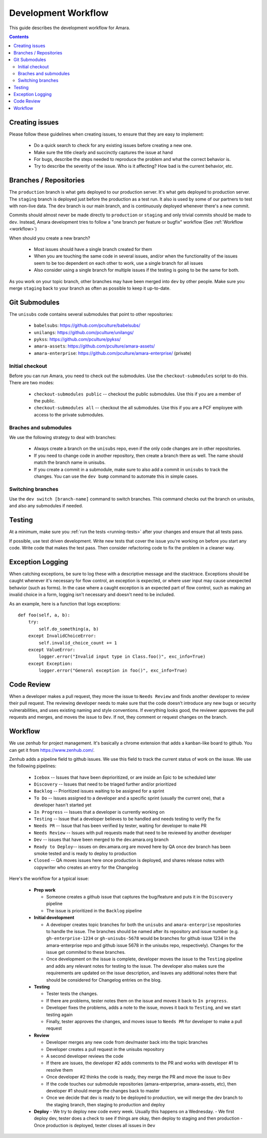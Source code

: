 Development Workflow
====================

This guide describes the development workflow for Amara.

.. contents::

Creating issues
---------------

Please follow these guidelines when creating issues, to ensure that they are
easy to implement:

  - Do a quick search to check for any existing issues before creating a new
    one.
  - Make sure the title clearly and succinctly captures the issue at hand
  - For bugs, describe the steps needed to reproduce the problem and what
    the correct behavior is.
  - Try to describe the severity of the issue.  Who is it affecting?  How bad
    is the current behavior, etc.

Branches / Repositories
-----------------------

The ``production`` branch is what gets deployed to our production server.
It's what gets deployed to production server.  The ``staging`` branch
is deployed just before the production as a test run.  It also is used by some
of our partners to test with non-live data.  The ``dev`` branch is our main
branch, and is continuously deployed whenever there's a new commit.

Commits should almost never be made directly to ``production`` or ``staging``
and only trivial commits should be made to ``dev``.  Instead, Amara development
tries to follow a "one branch per feature or bugfix" workflow (See
:ref:`Workflow <workflow>`)

When should you create a new branch?

  - Most issues should have a single branch created for them
  - When you are touching the same code in several issues, and/or when the
    functionality of the issues seem to be too dependent on each other to work,
    use a single branch for all issues
  - Also consider using a single branch for multiple issues if the testing is
    going to be the same for both.

As you work on your topic branch, other branches may have been merged into
``dev`` by other people.  Make sure you merge ``staging`` back to your branch
as often as possible to keep it up-to-date.

Git Submodules
--------------

The ``unisubs`` code contains several submodules that point to other repositories:

  - ``babelsubs``: https://github.com/pculture/babelsubs/
  - ``unilangs``: https://github.com/pculture/unilangs/
  - ``pykss``: https://github.com/pculture/pykss/
  - ``amara-assets``: https://github.com/pculture/amara-assets/
  - ``amara-enterprise``: https://github.com/pculture/amara-enterprise/ (private)


Initial checkout
^^^^^^^^^^^^^^^^

Before you can run Amara, you need to check out the submodules.  Use the
``checkout-submodules`` script to do this.  There are two modes:

  - ``checkout-submodules public`` -- checkout the public submodules.  Use this
    if you are a member of the public.
  - ``checkout-submodules all`` -- checkout the all submodules.  Use this if
    you are a PCF employee with access to the private submodules.

Braches and submodules
^^^^^^^^^^^^^^^^^^^^^^

We use the following strategy to deal with branches:

  - Always create a branch on the ``unisubs`` repo, even if the only code
    changes are in other repositories.
  - If you need to change code in another repository, then create a branch
    there as well.  The name should match the branch name in unisubs.
  - If you create a commit in a submodule, make sure to also add a commit in
    ``unisubs`` to track the changes.  You can use the ``dev bump`` command to
    automate this in simple cases.

Switching branches
^^^^^^^^^^^^^^^^^^

Use the ``dev switch [branch-name]`` command to switch branches.  This command
checks out the branch on unisubs, and also any submodules if needed.

Testing
-------

At a minimum, make sure you :ref:`run the tests <running-tests>`
after your changes and ensure that all tests pass.

If possible, use test driven development.  Write new tests that cover the
issue you're working on before you start any code.  Write code that makes the
test pass.  Then consider refactoring code to fix the problem in a cleaner
way.

Exception Logging
-----------------

When catching exceptions, be sure to log these with a descriptive message
and the stacktrace. Exceptions should be caught whenever it's necessary
for flow control, an exception is expected, or where user input may cause
unexpected behavior (such as forms). In the case where a caught exception is
an expected part of flow control, such as making an invalid choice in a form,
logging isn't necessary and doesn't need to be included.

As an example, here is a function that logs exceptions:

::

    def foo(self, a, b):
        try:
            self.do_something(a, b)
        except InvalidChoiceError:
            self.invalid_choice_count += 1
        except ValueError:
            logger.error("Invalid input type in Class.foo()", exc_info=True)
        except Exception:
            logger.error("General exception in foo()", exc_info=True)

Code Review
-----------

When a developer makes a pull request, they move the issue to ``Needs Review`` and finds another developer to review their pull request. The
reviewing developer needs to make sure that the code doesn't introduce any new bugs
or security vulnerabilities, and uses existing naming and style conventions. If
everything looks good, the reviewer approves the pull requests and merges, and
moves the issue to ``Dev``. If not, they comment or request
changes on the branch.

.. _workflow:

Workflow
--------

We use zenhub for project management.  It's basically a chrome extension that
adds a kanban-like board to github.  You can get it from
https://www.zenhub.com/.

Zenhub adds a pipeline field to github issues.  We use this field to track the
current status of work on the issue.  We use the following pipelines:

  - ``Icebox`` -- Issues that have been deprioritized, or are inside an Epic to be scheduled later
  - ``Discovery`` -- Issues that need to be triaged further and/or prioritized
  - ``Backlog`` -- Prioritized issues waiting to be assigned for a sprint
  - ``To Do`` -- Issues assigned to a developer and a specific sprint (usually the current one), that a developer hasn't started yet
  - ``In Progress`` -- Issues that a developer is currently working on
  - ``Testing`` -- Issue that a developer believes to be handled and needs
    testing to verify the fix
  - ``Needs PR`` -- Issue that has been verified by tester, waiting for developer to make PR
  - ``Needs Review`` -- Issues with pull requests made that need to be reviewed by another developer
  - ``Dev`` -- issues that have been merged to the dev.amara.org branch 
  - ``Ready to Deploy``-- issues on dev.amara.org are moved here by QA once dev branch has been smoke tested and is ready to deploy to production
  - ``Closed`` -- QA moves issues here once production is deployed, and shares release notes with copywriter who creates an entry for the Changelog

Here's the workflow for a typical issue:

  - **Prep work**

    - Someone creates a github issue that captures the bug/feature and puts it
      in the ``Discovery`` pipeline
    - The issue is prioritized in the ``Backlog`` pipeline

  - **Initial development**

    - A developer creates topic branches for both the ``unisubs`` and
      ``amara-enterprise`` repositories to handle the issue.  The branches
      should be named after its repository and issue number (e.g.
      ``gh-enterprise-1234`` or ``gh-unisubs-5678`` would be branches for
      github issue 1234 in the amara-enterprise repo and github issue 5678 in
      the unisubs repo, respectively).  Changes for the issue get commited to
      these branches.
    - Once development on the issue is complete, developer moves the issue
      to the ``Testing`` pipeline and adds any relevant notes for testing to
      the issue. The developer also makes sure the requirements are updated on the issue description, and leaves any additional notes there that should be considered for Changelog entries on the blog.

  - **Testing**

    - Tester tests the changes.
    - If there are problems, tester notes them on the issue and moves it back to ``In progress``.
    - Developer fixes the problems, adds a note to the issue, moves it back to ``Testing``, and we start testing again
    - Finally, tester approves the changes, and moves issue to ``Needs PR`` for developer to make a pull request

  - **Review**

    - Developer merges any new code from dev/master back into the topic branches
    - Developer creates a pull request in the unisubs repository
    - A second developer reviews the code
    - If there are issues, the developer #2 adds comments to the PR and works
      with developer #1 to resolve them
    - Once developer #2 thinks the code is ready, they merge the PR and move the issue to ``Dev``
    - If the code touches our submodule repositories (amara-entperprise,
      amara-assets, etc), then developer #1 should merge the changes back to master
    - Once we decide that dev is ready to be deployed to production, we will
      merge the dev branch to the staging branch, then staging to production and deploy

  - **Deploy**
    - We try to deploy new code every week. Usually this happens on a Wednesday.
    - We first deploy dev, tester does a check to see if things are okay, then deploy to staging and then production
    - Once production is deployed, tester closes all issues in ``Dev``

